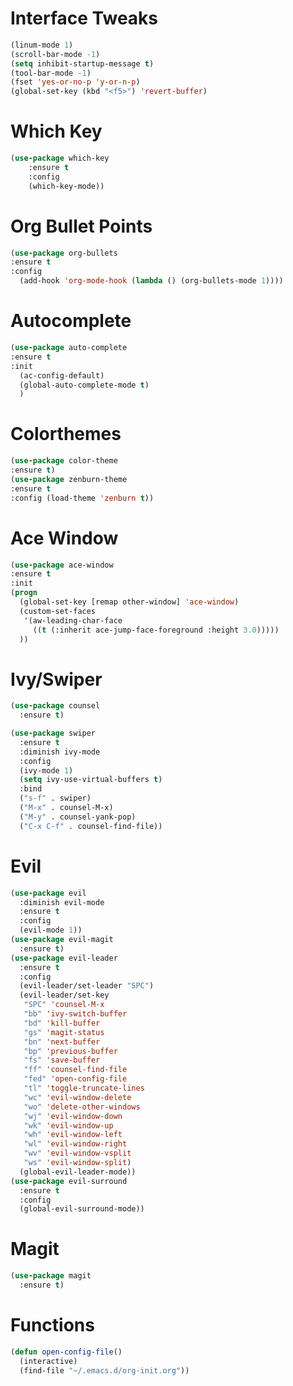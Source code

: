 #+STARTUP: overview
* Interface Tweaks
#+BEGIN_SRC emacs-lisp
(linum-mode 1)
(scroll-bar-mode -1)
(setq inhibit-startup-message t)
(tool-bar-mode -1)
(fset 'yes-or-no-p 'y-or-n-p)
(global-set-key (kbd "<f5>") 'revert-buffer)
#+END_SRC
* Which Key
#+BEGIN_SRC emacs-lisp
(use-package which-key
	:ensure t 
	:config
	(which-key-mode))
#+END_SRC

* Org Bullet Points
#+BEGIN_SRC emacs-lisp
(use-package org-bullets
:ensure t
:config
  (add-hook 'org-mode-hook (lambda () (org-bullets-mode 1))))
#+END_SRC

* Autocomplete
#+BEGIN_SRC emacs-lisp
(use-package auto-complete
:ensure t
:init
  (ac-config-default)
  (global-auto-complete-mode t)
  )
#+END_SRC

* Colorthemes
#+BEGIN_SRC emacs-lisp
(use-package color-theme
:ensure t)
(use-package zenburn-theme
:ensure t
:config (load-theme 'zenburn t))
#+END_SRC
  
* Ace Window
#+BEGIN_SRC emacs-lisp
(use-package ace-window
:ensure t
:init
(progn
  (global-set-key [remap other-window] 'ace-window)
  (custom-set-faces
   '(aw-leading-char-face
     ((t (:inherit ace-jump-face-foreground :height 3.0))))) 
  ))
#+END_SRC
  
* Ivy/Swiper
#+BEGIN_SRC emacs-lisp
(use-package counsel
  :ensure t)

(use-package swiper
  :ensure t
  :diminish ivy-mode
  :config
  (ivy-mode 1)
  (setq ivy-use-virtual-buffers t)
  :bind
  ("s-f" . swiper)
  ("M-x" . counsel-M-x)
  ("M-y" . counsel-yank-pop)
  ("C-x C-f" . counsel-find-file))
#+END_SRC
* Evil
#+BEGIN_SRC emacs-lisp
(use-package evil
  :diminish evil-mode
  :ensure t
  :config
  (evil-mode 1))
(use-package evil-magit
  :ensure t)
(use-package evil-leader
  :ensure t
  :config
  (evil-leader/set-leader "SPC")
  (evil-leader/set-key
   "SPC" 'counsel-M-x
   "bb" 'ivy-switch-buffer
   "bd" 'kill-buffer
   "gs" 'magit-status
   "bn" 'next-buffer
   "bp" 'previous-buffer
   "fs" 'save-buffer
   "ff" 'counsel-find-file
   "fed" 'open-config-file
   "tl" 'toggle-truncate-lines
   "wc" 'evil-window-delete
   "wo" 'delete-other-windows
   "wj" 'evil-window-down
   "wk" 'evil-window-up
   "wh" 'evil-window-left
   "wl" 'evil-window-right
   "wv" 'evil-window-vsplit
   "ws" 'evil-window-split)
  (global-evil-leader-mode))
(use-package evil-surround
  :ensure t
  :config
  (global-evil-surround-mode))
#+END_SRC
* Magit
#+BEGIN_SRC emacs-lisp
(use-package magit
  :ensure t)
#+END_SRC
  
* Functions
#+BEGIN_SRC emacs-lisp
(defun open-config-file()
  (interactive)
  (find-file "~/.emacs.d/org-init.org"))
#+END_SRC
